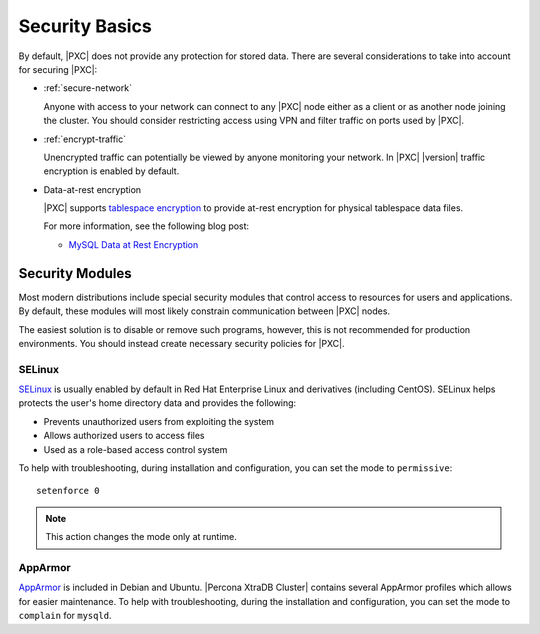 .. _security:

================================================================================
Security Basics
================================================================================

By default, |PXC| does not provide any protection for stored data. There are
several considerations to take into account for securing |PXC|:

* :ref:`secure-network`

  Anyone with access to your network can connect to any |PXC| node
  either as a client or as another node joining the cluster.
  You should consider restricting access using VPN
  and filter traffic on ports used by |PXC|.

* :ref:`encrypt-traffic`

  Unencrypted traffic can potentially be viewed by anyone monitoring your
  network. In |PXC| |version| traffic encryption is enabled by default.

* Data-at-rest encryption

  |PXC| supports `tablespace encryption
  <https://dev.mysql.com/doc/refman/8.0/en/innodb-tablespace-encryption.html>`_
  to provide at-rest encryption for physical tablespace data files.

  For more information, see the following blog post:

  * `MySQL Data at Rest Encryption <https://www.percona.com/blog/2016/04/08/mysql-data-at-rest-encryption/>`_

.. _security-modules:

Security Modules
================================================================================

Most modern distributions include special security modules
that control access to resources for users and applications.
By default, these modules will most likely constrain communication
between |PXC| nodes.

The easiest solution is to disable or remove such programs,
however, this is not recommended for production environments.
You should instead create necessary security policies for |PXC|.

SELinux
--------------------------------------------------------------------------------

`SELinux <https://selinuxproject.org>`_ is usually enabled by default
in Red Hat Enterprise Linux and derivatives (including CentOS). SELinux helps protects the user's home directory data and provides the following:

* Prevents unauthorized users from exploiting the system

* Allows authorized users to access files 

* Used as a role-based access control system

To help with troubleshooting, during installation and configuration,
you can set the mode to ``permissive``::

 setenforce 0

.. note::  This action changes the mode only at runtime.

.. seealso::

    For more information, see :ref:`selinux`

.. apparmor

AppArmor
-----------

`AppArmor <http://wiki.apparmor.net/index.php/Main_Page>`_ is included
in Debian and Ubuntu. |Percona XtraDB Cluster| contains several AppArmor profiles which allows for easier maintenance.
To help with troubleshooting, during the installation and configuration,
you can set the mode to ``complain`` for ``mysqld``.


.. seealso::

    For more information, see :ref:`apparmor`
